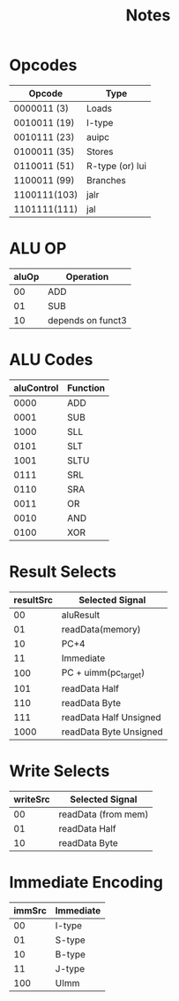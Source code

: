 #+title: Notes

* Opcodes
| Opcode       | Type            |
|--------------+-----------------|
| 0000011  (3) | Loads           |
| 0010011 (19) | I-type          |
| 0010111 (23) | auipc           |
| 0100011 (35) | Stores          |
| 0110011 (51) | R-type (or) lui |
| 1100011 (99) | Branches        |
| 1100111(103) | jalr            |
| 1101111(111) | jal             |


* ALU OP
| aluOp | Operation         |
|-------+-------------------|
|    00 | ADD               |
|    01 | SUB               |
|    10 | depends on funct3 |

* ALU Codes
 | aluControl | Function |
 |------------+----------|
 |       0000 | ADD      |
 |       0001 | SUB      |
 |       1000 | SLL      |
 |       0101 | SLT      |
 |       1001 | SLTU     |
 |       0111 | SRL      |
 |       0110 | SRA      |
 |       0011 | OR       |
 |       0010 | AND      |
 |       0100 | XOR      |

* Result Selects
| resultSrc | Selected Signal        |
|-----------+------------------------|
|        00 | aluResult              |
|        01 | readData(memory)       |
|        10 | PC+4                   |
|        11 | Immediate              |
|       100 | PC + uimm(pc_target)   |
|       101 | readData Half          |
|       110 | readData Byte          |
|       111 | readData Half Unsigned |
|      1000 | readData Byte Unsigned |

* Write Selects
| writeSrc | Selected Signal     |
|----------+---------------------|
|       00 | readData (from mem) |
|       01 | readData Half       |
|       10 | readData Byte       |

* Immediate Encoding
| immSrc | Immediate |
|--------+-----------|
|     00 | I-type    |
|     01 | S-type    |
|     10 | B-type    |
|     11 | J-type    |
|    100 | UImm      |

